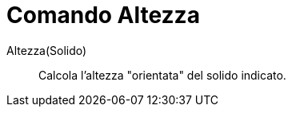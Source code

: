 = Comando Altezza
:page-en: commands/Height
ifdef::env-github[:imagesdir: /it/modules/ROOT/assets/images]

Altezza(Solido)::
  Calcola l'altezza "orientata" del solido indicato.
